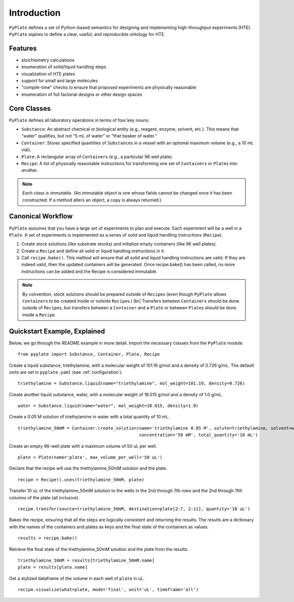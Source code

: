 .. _introduction:

Introduction
============

``PyPlate`` defines a set of Python-based semantics for designing and
implementing high-throughput experiments (HTE).  ``PyPlate``
aspires to define a clear, useful, and reproducible ontology for HTE.

Features
""""""""

- stoichiometry calculations
- enumeration of solid/liquid handling steps
- visualization of HTE plates
- support for small and large molecules
- "compile-time" checks to ensure that proposed experiments are physically reasonable
- enumeration of full factorial designs or other design spaces


Core Classes
""""""""""""

``PyPlate`` defines all laboratory operations in terms of four key nouns:

- ``Substance``: An abstract chemical or biological entity (e.g., reagent, enzyme, solvent, etc.).  This means that "water" qualifies, but not "5 mL of water" or "that beaker of water."
- ``Container``: Stores specified quantities of ``Substance``\ s in a vessel with an optional maximum volume (e.g., a 10 mL vial).
- ``Plate``: A rectangular array of ``Container``\ s (e.g., a particular 96 well plate).
- ``Recipe``: A list of physically reasonable instructions for transforming one set of ``Container``\ s or ``Plate``\ s into another.

.. note:: *Each class is immutable.*  (An immutable object is one whose fields cannot be changed once it has been constructed.  If a method alters an object, a copy is always returned.)

Canonical Workflow
""""""""""""""""""
``PyPlate`` assumes that you have a large set of experiments to plan and execute. Each experiment will be a well in a ``Plate``.
A set of experiments is implemented as a series of solid and liquid handling instructions (``Recipe``).

1. Create stock solutions (like substrate stocks) and initialize empty containers (like 96 well plates).

2. Create a ``Recipe`` and define all solid or liquid handling instructions in it.

3. Call ``recipe.bake()``.  This method will ensure that all solid and liquid handling instructions are valid. If they are indeed valid, then the updated containers will be generated. Once recipe.bake() has been called, no more instructions can be added and the Recipe is considered immutable.

.. note:: By convention, stock solutions should be prepared outside of ``Recipe``\ s (even though ``PyPlate`` allows ``Container``\ s to be created inside or outside ``Recipe``\ s.) |br|
          Transfers between ``Container``\ s should be done outside of ``Recipe``\ s, but transfers between a ``Container`` and a ``Plate`` or between ``Plate``\ s should be done inside a ``Recipe``.

Quickstart Example, Explained
"""""""""""""""""""""""""""""

Below, we go through the README example in more detail.  Import the necessary classes from the ``PyPlate`` module:

::

    from pyplate import Substance, Container, Plate, Recipe

Create a liquid substance, triethylamine, with a molecular weight of 101.19 g/mol and a density of 0.726 g/mL.  The default units are set in ``pyplate.yaml`` (see :ref:`configuration`).

::

    triethylamine = Substance.liquid(name="triethylamine", mol_weight=101.19, density=0.726)

Create another liquid substance, water, with a molecular weight of 18.015 g/mol and a density of 1.0 g/mL.

::

    water = Substance.liquid(name="water", mol_weight=18.015, density=1.0)

Create a 0.05 M solution of triethylamine in water with a total quantity of 10 mL.

::

    triethylamine_50mM = Container.create_solution(name='triethylamine 0.05 M', solute=triethylamine, solvent=water,
                                                   concentration='50 mM', total_quantity='10 mL')


Create an empty 96-well plate with a maximum volume of 50 uL per well.

::

    plate = Plate(name='plate', max_volume_per_well='50 uL')

Declare that the recipe will use the triethylamine_50mM solution and the plate.

::

    recipe = Recipe().uses(triethylamine_50mM, plate)

Transfer 10 uL of the triethylamine_50mM solution to the wells in the 2nd through 7th rows and the 2nd through 11th columns of the plate (all inclusive).

::

    recipe.transfer(source=triethylamine_50mM, destination=plate[2:7, 2:11], quantity='10 uL')

Bakes the recipe, ensuring that all the steps are logically consistent and returning the results.
The results are a dictionary with the names of the containers and plates as keys and the final state of the containers as values.

::

    results = recipe.bake()

Retrieve the final state of the triethylamine_50mM solution and the plate from the results.

::

    triethylamine_50mM = results[triethylamine_50mM.name]
    plate = results[plate.name]

Get a stylized dataframe of the volume in each well of ``plate`` in uL.

::

    recipe.visualize(what=plate, mode='final', unit='uL', timeframe='all')

.. image:: images/simple_visualization.png

